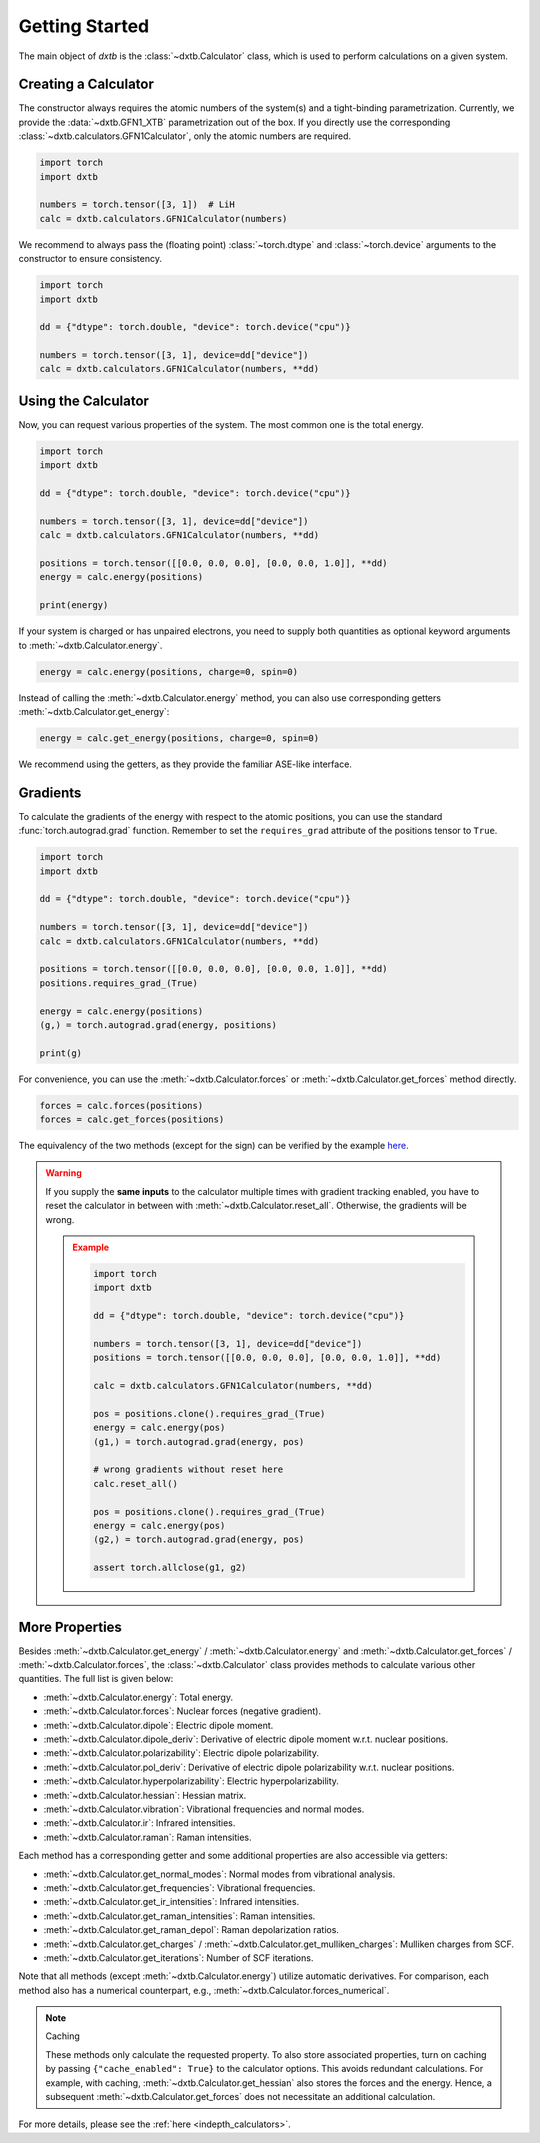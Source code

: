.. _quickstart-getting-started:

Getting Started
===============

The main object of *dxtb* is the :class:`~dxtb.Calculator` class, which is used
to perform calculations on a given system.

Creating a Calculator
---------------------

The constructor always requires the atomic numbers of the system(s) and a
tight-binding parametrization.
Currently, we provide the :data:`~dxtb.GFN1_XTB` parametrization out of the box.
If you directly use the corresponding
:class:`~dxtb.calculators.GFN1Calculator`, only the atomic numbers are required.

.. code-block:: python

    import torch
    import dxtb

    numbers = torch.tensor([3, 1])  # LiH
    calc = dxtb.calculators.GFN1Calculator(numbers)

We recommend to always pass the (floating point) :class:`~torch.dtype` and
:class:`~torch.device` arguments to the constructor to ensure consistency.

.. code-block:: python

    import torch
    import dxtb

    dd = {"dtype": torch.double, "device": torch.device("cpu")}

    numbers = torch.tensor([3, 1], device=dd["device"])
    calc = dxtb.calculators.GFN1Calculator(numbers, **dd)

Using the Calculator
--------------------

Now, you can request various properties of the system. The most common one is
the total energy.

.. code-block:: python

    import torch
    import dxtb

    dd = {"dtype": torch.double, "device": torch.device("cpu")}

    numbers = torch.tensor([3, 1], device=dd["device"])
    calc = dxtb.calculators.GFN1Calculator(numbers, **dd)

    positions = torch.tensor([[0.0, 0.0, 0.0], [0.0, 0.0, 1.0]], **dd)
    energy = calc.energy(positions)

    print(energy)

If your system is charged or has unpaired electrons, you need to supply both
quantities as optional keyword arguments to :meth:`~dxtb.Calculator.energy`.

.. code-block:: python

    energy = calc.energy(positions, charge=0, spin=0)

Instead of calling the :meth:`~dxtb.Calculator.energy` method, you can also
use corresponding getters :meth:`~dxtb.Calculator.get_energy`:

.. code-block:: python

    energy = calc.get_energy(positions, charge=0, spin=0)

We recommend using the getters, as they provide the familiar ASE-like interface.


Gradients
---------

To calculate the gradients of the energy with respect to the atomic positions,
you can use the standard :func:`torch.autograd.grad` function.
Remember to set the ``requires_grad`` attribute of the positions tensor to
``True``.

.. code-block:: python

    import torch
    import dxtb

    dd = {"dtype": torch.double, "device": torch.device("cpu")}

    numbers = torch.tensor([3, 1], device=dd["device"])
    calc = dxtb.calculators.GFN1Calculator(numbers, **dd)

    positions = torch.tensor([[0.0, 0.0, 0.0], [0.0, 0.0, 1.0]], **dd)
    positions.requires_grad_(True)

    energy = calc.energy(positions)
    (g,) = torch.autograd.grad(energy, positions)

    print(g)

For convenience, you can use the :meth:`~dxtb.Calculator.forces` or
:meth:`~dxtb.Calculator.get_forces` method directly.

.. code-block:: python

      forces = calc.forces(positions)
      forces = calc.get_forces(positions)

The equivalency of the two methods (except for the sign) can be verified by
the example `here <https://github.com/grimme-lab/dxtb/blob/main/examples/forces.py>`_.


.. warning::

    If you supply the **same inputs** to the calculator multiple times with
    gradient tracking enabled, you have to reset the calculator in between with
    :meth:`~dxtb.Calculator.reset_all`. Otherwise, the gradients will be wrong.

    .. admonition:: Example
       :class: toggle

       .. code-block:: python

           import torch
           import dxtb

           dd = {"dtype": torch.double, "device": torch.device("cpu")}

           numbers = torch.tensor([3, 1], device=dd["device"])
           positions = torch.tensor([[0.0, 0.0, 0.0], [0.0, 0.0, 1.0]], **dd)

           calc = dxtb.calculators.GFN1Calculator(numbers, **dd)

           pos = positions.clone().requires_grad_(True)
           energy = calc.energy(pos)
           (g1,) = torch.autograd.grad(energy, pos)

           # wrong gradients without reset here
           calc.reset_all()

           pos = positions.clone().requires_grad_(True)
           energy = calc.energy(pos)
           (g2,) = torch.autograd.grad(energy, pos)

           assert torch.allclose(g1, g2)


More Properties
---------------

Besides :meth:`~dxtb.Calculator.get_energy` / :meth:`~dxtb.Calculator.energy`
and :meth:`~dxtb.Calculator.get_forces` / :meth:`~dxtb.Calculator.forces`,
the :class:`~dxtb.Calculator` class provides methods to calculate various other
quantities. The full list is given below:

- :meth:`~dxtb.Calculator.energy`: Total energy.
- :meth:`~dxtb.Calculator.forces`: Nuclear forces (negative gradient).
- :meth:`~dxtb.Calculator.dipole`: Electric dipole moment.
- :meth:`~dxtb.Calculator.dipole_deriv`: Derivative of electric dipole moment w.r.t. nuclear positions.
- :meth:`~dxtb.Calculator.polarizability`: Electric dipole polarizability.
- :meth:`~dxtb.Calculator.pol_deriv`: Derivative of electric dipole polarizability w.r.t. nuclear positions.
- :meth:`~dxtb.Calculator.hyperpolarizability`: Electric hyperpolarizability.
- :meth:`~dxtb.Calculator.hessian`: Hessian matrix.
- :meth:`~dxtb.Calculator.vibration`: Vibrational frequencies and normal modes.
- :meth:`~dxtb.Calculator.ir`: Infrared intensities.
- :meth:`~dxtb.Calculator.raman`: Raman intensities.

Each method has a corresponding getter and some additional properties are also
accessible via getters:

- :meth:`~dxtb.Calculator.get_normal_modes`: Normal modes from vibrational analysis.
- :meth:`~dxtb.Calculator.get_frequencies`: Vibrational frequencies.
- :meth:`~dxtb.Calculator.get_ir_intensities`: Infrared intensities.
- :meth:`~dxtb.Calculator.get_raman_intensities`: Raman intensities.
- :meth:`~dxtb.Calculator.get_raman_depol`: Raman depolarization ratios.
- :meth:`~dxtb.Calculator.get_charges` /
  :meth:`~dxtb.Calculator.get_mulliken_charges`: Mulliken charges from SCF.
- :meth:`~dxtb.Calculator.get_iterations`: Number of SCF iterations.

Note that all methods (except :meth:`~dxtb.Calculator.energy`) utilize
automatic derivatives. For comparison, each method also has a numerical
counterpart, e.g., :meth:`~dxtb.Calculator.forces_numerical`.

.. note:: Caching

    These methods only calculate the requested property. To also store
    associated properties, turn on caching by passing
    ``{"cache_enabled": True}`` to the calculator options. This avoids
    redundant calculations. For example, with caching,
    :meth:`~dxtb.Calculator.get_hessian` also stores the forces and the energy.
    Hence, a subsequent :meth:`~dxtb.Calculator.get_forces` does not
    necessitate an additional calculation.

For more details, please see the :ref:`here <indepth_calculators>`.
